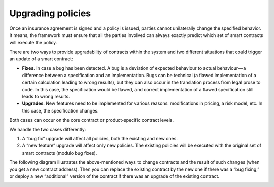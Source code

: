 ﻿.. _rst_table_of_contents:

Upgrading policies
==================
Once an insurance agreement is signed and a policy is issued, parties cannot unilaterally change the specified behavior. It means, the framework must ensure that all the parties involved can always exactly predict which set of smart contracts will execute the policy.

There are two ways to provide upgradability of contracts within the system and two different situations that could trigger an update of a smart contract:

- **Fixes**. In case a bug has been detected. A bug is a deviation of expected behaviour to actual behaviour — a difference between a specification and an implementation. Bugs can be technical (a flawed implementation of a certain calculation leading to wrong results), but they can also occur in the translation process from legal prose to code. In this case, the specification would be flawed, and correct implementation of a flawed specification still leads to wrong results.
- **Upgrades**. New features need to be implemented for various reasons: modifications in pricing, a risk model, etc. In this case, the specification changes.

Both cases can occur on the core contract or product-specific contract levels.

We handle the two cases differently:

1. A “bug fix” upgrade will affect all policies, both the existing and new ones.

2. A “new feature” upgrade will affect only new policies. The existing policies will be executed with the original set of smart contracts (modulo bug fixes).

The following diagram illustrates the above-mentioned ways to change contracts and the result of such changes (when you get a new contract address). Then you can replace the existing contract by the new one if there was a “bug fixing,” or deploy a new “additional” version of the contract if there was an upgrade of the existing contract.

.. image:: change_contracts.png
    :scale: 100 %
    :align: center
    :alt: ways to change contracts
